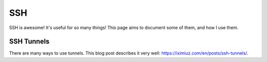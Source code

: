 SSH
=====

SSH is awesome! It's useful for so many things! This page aims to document some of them, and how I use them.

SSH Tunnels
------------

There are many ways to use tunnels. This blog post describes it very well: https://iximiuz.com/en/posts/ssh-tunnels/.
